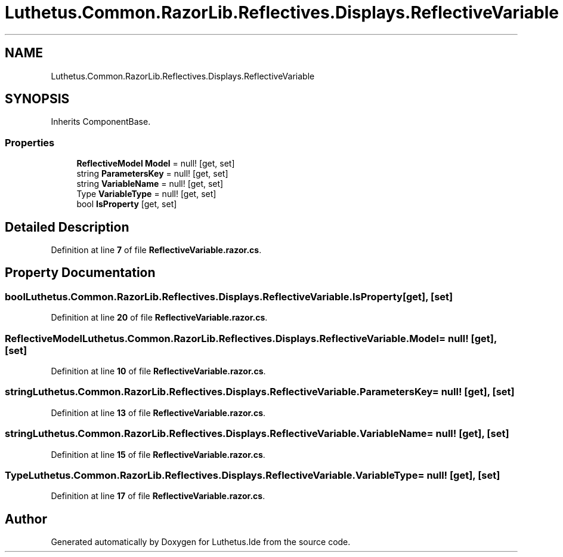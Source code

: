 .TH "Luthetus.Common.RazorLib.Reflectives.Displays.ReflectiveVariable" 3 "Version 1.0.0" "Luthetus.Ide" \" -*- nroff -*-
.ad l
.nh
.SH NAME
Luthetus.Common.RazorLib.Reflectives.Displays.ReflectiveVariable
.SH SYNOPSIS
.br
.PP
.PP
Inherits ComponentBase\&.
.SS "Properties"

.in +1c
.ti -1c
.RI "\fBReflectiveModel\fP \fBModel\fP = null!\fR [get, set]\fP"
.br
.ti -1c
.RI "string \fBParametersKey\fP = null!\fR [get, set]\fP"
.br
.ti -1c
.RI "string \fBVariableName\fP = null!\fR [get, set]\fP"
.br
.ti -1c
.RI "Type \fBVariableType\fP = null!\fR [get, set]\fP"
.br
.ti -1c
.RI "bool \fBIsProperty\fP\fR [get, set]\fP"
.br
.in -1c
.SH "Detailed Description"
.PP 
Definition at line \fB7\fP of file \fBReflectiveVariable\&.razor\&.cs\fP\&.
.SH "Property Documentation"
.PP 
.SS "bool Luthetus\&.Common\&.RazorLib\&.Reflectives\&.Displays\&.ReflectiveVariable\&.IsProperty\fR [get]\fP, \fR [set]\fP"

.PP
Definition at line \fB20\fP of file \fBReflectiveVariable\&.razor\&.cs\fP\&.
.SS "\fBReflectiveModel\fP Luthetus\&.Common\&.RazorLib\&.Reflectives\&.Displays\&.ReflectiveVariable\&.Model = null!\fR [get]\fP, \fR [set]\fP"

.PP
Definition at line \fB10\fP of file \fBReflectiveVariable\&.razor\&.cs\fP\&.
.SS "string Luthetus\&.Common\&.RazorLib\&.Reflectives\&.Displays\&.ReflectiveVariable\&.ParametersKey = null!\fR [get]\fP, \fR [set]\fP"

.PP
Definition at line \fB13\fP of file \fBReflectiveVariable\&.razor\&.cs\fP\&.
.SS "string Luthetus\&.Common\&.RazorLib\&.Reflectives\&.Displays\&.ReflectiveVariable\&.VariableName = null!\fR [get]\fP, \fR [set]\fP"

.PP
Definition at line \fB15\fP of file \fBReflectiveVariable\&.razor\&.cs\fP\&.
.SS "Type Luthetus\&.Common\&.RazorLib\&.Reflectives\&.Displays\&.ReflectiveVariable\&.VariableType = null!\fR [get]\fP, \fR [set]\fP"

.PP
Definition at line \fB17\fP of file \fBReflectiveVariable\&.razor\&.cs\fP\&.

.SH "Author"
.PP 
Generated automatically by Doxygen for Luthetus\&.Ide from the source code\&.
